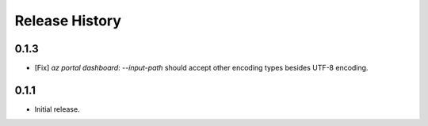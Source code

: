 .. :changelog:

Release History
===============

0.1.3
++++++
* [Fix] `az portal dashboard`: `--input-path` should accept other encoding types besides UTF-8 encoding.

0.1.1
++++++
* Initial release.
